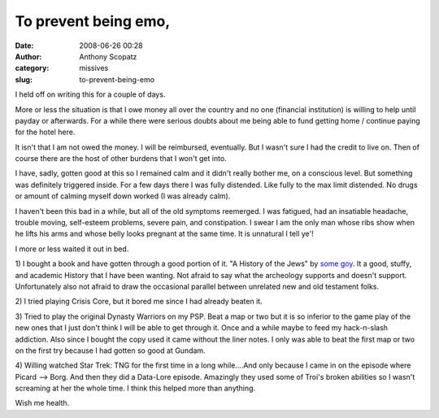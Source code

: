 To prevent being emo,
#####################
:date: 2008-06-26 00:28
:author: Anthony Scopatz
:category: missives
:slug: to-prevent-being-emo

I held off on writing this for a couple of days.

More or less the situation is that I owe money all over the country and
no one (financial institution) is willing to help until payday or
afterwards. For a while there were serious doubts about me being able to
fund getting home / continue paying for the hotel here.

It isn't that I am not owed the money. I will be reimbursed, eventually.
But I wasn't sure I had the credit to live on. Then of course there are
the host of other burdens that I won't get into.

I have, sadly, gotten good at this so I remained calm and it didn't
really bother me, on a conscious level. But something was definitely
triggered inside. For a few days there I was fully distended. Like fully
to the max limit distended. No drugs or amount of calming myself down
worked (I was already calm).

I haven't been this bad in a while, but all of the old symptoms
reemerged. I was fatigued, had an insatiable headache, trouble moving,
self-esteem problems, severe pain, and constipation. I swear I am the
only man whose ribs show when he lifts his arms and whose belly looks
pregnant at the same time. It is unnatural I tell ye'!

I more or less waited it out in bed.

1) I bought a book and have gotten through a good portion of it. "A
History of the Jews" by `some goy`_. It a good, stuffy, and academic
History that I have been wanting. Not afraid to say what the archeology
supports and doesn't support. Unfortunately also not afraid to draw the
occasional parallel between unrelated new and old testament folks.

2) I tried playing Crisis Core, but it bored me since I had already
beaten it.

3) Tried to play the original Dynasty Warriors on my PSP. Beat a map or
two but it is so inferior to the game play of the new ones that I just
don't think I will be able to get through it. Once and a while maybe to
feed my hack-n-slash addiction. Also since I bought the copy used it
came without the liner notes. I only was able to beat the first map or
two on the first try because I had gotten so good at Gundam.

4) Willing watched Star Trek: TNG for the first time in a long
while....And only because I came in on the episode where Picard -->
Borg. And then they did a Data-Lore episode. Amazingly they used some of
Troi's broken abilities so I wasn't screaming at her the whole time. I
think this helped more than anything.

Wish me health.

.. _some goy: http://en.wikipedia.org/wiki/Paul_Johnson_(writer)
